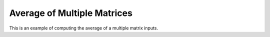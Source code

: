 Average of Multiple Matrices
=============================

This is an example of computing the average of a multiple matrix inputs.

.. jupyter-execute::
  ../../../../omtools/examples/valid/ex_average_multiple_matrix.py


.. embed-n2 ::
  ../omtools/examples/valid/ex_average_multiple_matrix.py